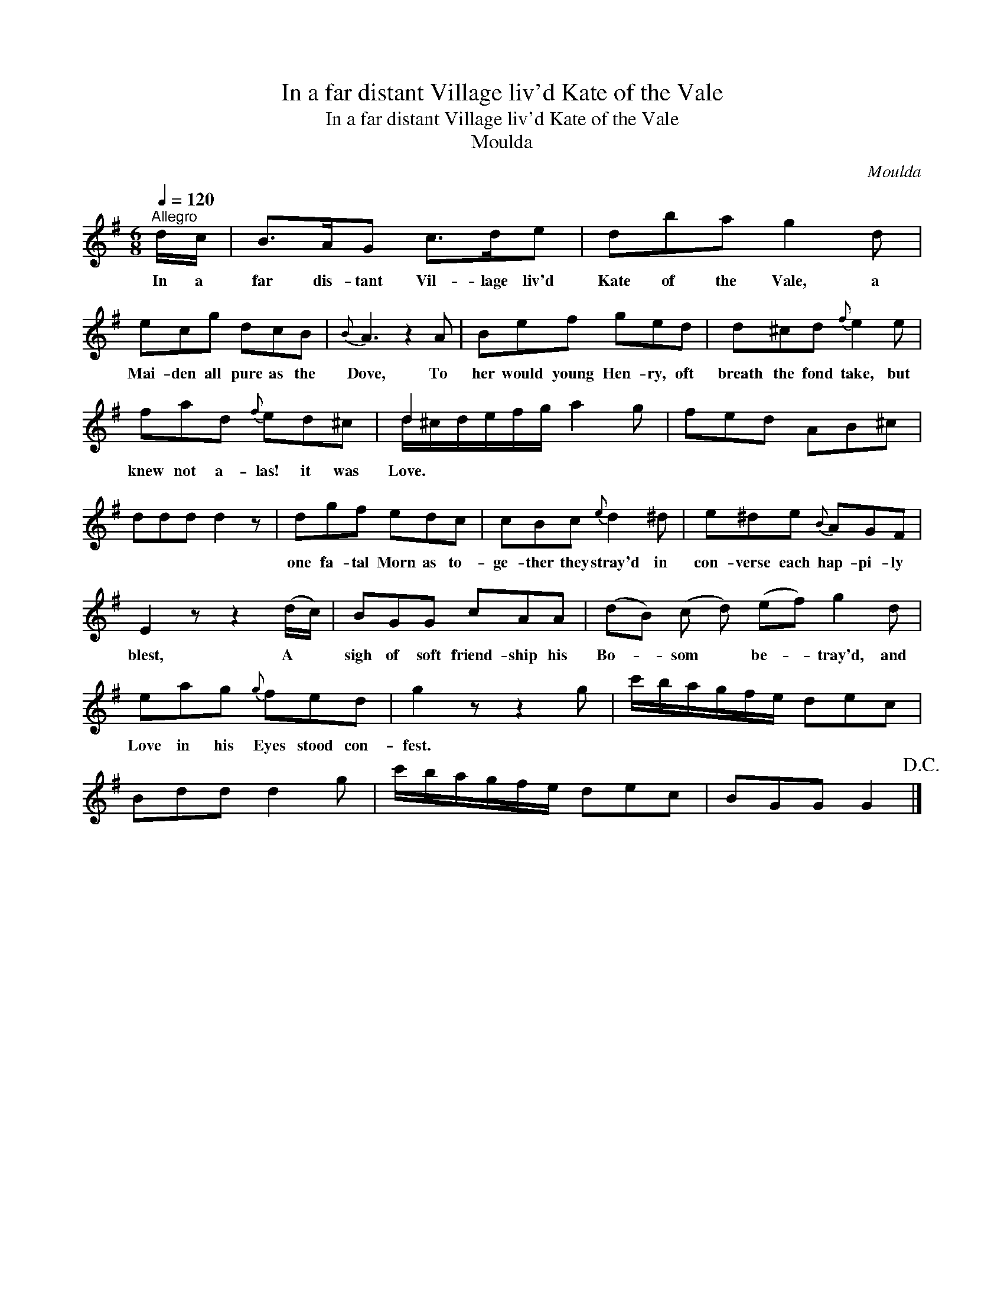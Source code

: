 X:1
T:In a far distant Village liv'd Kate of the Vale
T:In a far distant Village liv'd Kate of the Vale
T:Moulda
C:Moulda
%%score ( 1 2 )
L:1/8
Q:1/4=120
M:6/8
K:G
V:1 treble 
V:2 treble 
V:1
"^Allegro" d/c/ | B>AG c>de | dba g2 d | ecg dcB |{B} A3 z2 A | Bef ged | d^cd{f} e2 e | %7
w: In a|far dis- tant Vil- lage liv'd|Kate of the Vale, a|Mai- den all pure as the|Dove, To|her would young Hen- ry, oft|breath the fond take, but|
 fad{f} ed^c | d2 x x3 | fed AB^c | ddd d2 z | dgf edc | cBc{e} d2 ^d | e^de{B} AGF | %14
w: knew not a- las! it was|Love.|||one fa- tal Morn as to-|ge- ther they stray'd in|con- verse each hap- pi- ly|
 E2 z z2 (d/c/) | BGG cAA | (dB) (c d) (ef) g2 d | eag{g} fed | g2 z z2 g | c'/b/a/g/f/e/ dec | %20
w: blest, A *|sigh of soft friend- ship his|Bo- * som * be- * tray'd, and|Love in his Eyes stood con-|fest. *||
 Bdd d2 g | c'/b/a/g/f/e/ dec | BGG G2!D.C.! |] %23
w: |||
V:2
 x | x6 | x6 | x6 | x6 | x6 | x6 | x6 | d/^c/d/e/f/g/ a2 g | x6 | x6 | x6 | x6 | x6 | x6 | x6 | %16
 x9 | x6 | x6 | x6 | x6 | x6 | x5 |] %23

